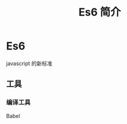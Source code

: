 #+TITLE: Es6 简介
#+DESCRIPTION: 
#+TAGS: Es6
#+CATEGORIES: 语言使用

* Es6
  javascript 的新标准

** 工具 
*** 编译工具
    Babel
